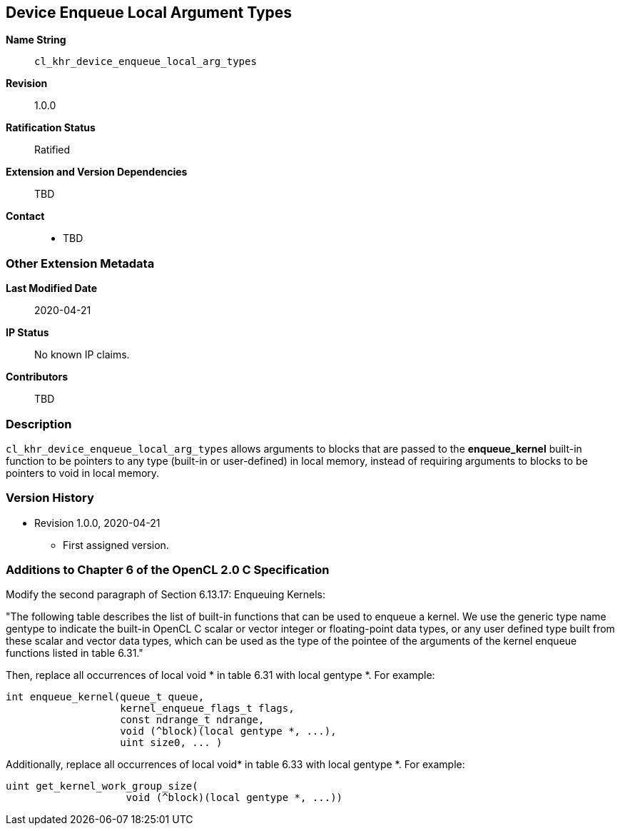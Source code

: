 [[cl_khr_device_enqueue_local_arg_types]]
== Device Enqueue Local Argument Types

*Name String*::
`cl_khr_device_enqueue_local_arg_types`
*Revision*::
1.0.0
*Ratification Status*::
Ratified
*Extension and Version Dependencies*::
TBD
*Contact*::
  * TBD

=== Other Extension Metadata

*Last Modified Date*::
    2020-04-21
*IP Status*::
    No known IP claims.
*Contributors*::
    TBD

=== Description

`cl_khr_device_enqueue_local_arg_types` allows arguments to blocks that are
passed to the *enqueue_kernel* built-in function to be pointers to any type
(built-in or user-defined) in local memory, instead of requiring arguments
to blocks to be pointers to void in local memory.

=== Version History

  * Revision 1.0.0, 2020-04-21
  ** First assigned version.


=== Additions to Chapter 6 of the OpenCL 2.0 C Specification

Modify the second paragraph of Section 6.13.17: Enqueuing Kernels:

"The following table describes the list of built-in functions that can be
used to enqueue a kernel.
We use the generic type name +gentype+ to indicate the built-in OpenCL C
scalar or vector integer or floating-point data types, or any user defined
type built from these scalar and vector data types, which can be used as the
type of the pointee of the arguments of the kernel enqueue functions listed
in table 6.31."

Then, replace all occurrences of +local void *+ in table 6.31 with +local
gentype *+.
For example:

[source,opencl_c]
----
int enqueue_kernel(queue_t queue,
                   kernel_enqueue_flags_t flags,
                   const ndrange_t ndrange,
                   void (^block)(local gentype *, ...),
                   uint size0, ... )
----

Additionally, replace all occurrences of +local void*+ in table 6.33 with
+local gentype *+.
For example:

[source,opencl_c]
----
uint get_kernel_work_group_size(
                    void (^block)(local gentype *, ...))
----
